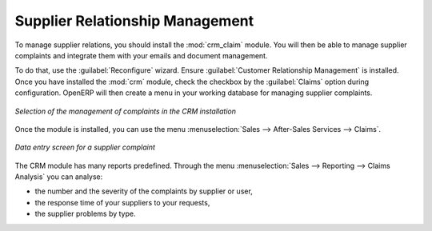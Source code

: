 
Supplier Relationship Management
================================

.. index::
   single: module; crm_configuration
   single: module; crm

To manage supplier relations, you should install the :mod:`crm_claim` module. You will then be
able to manage supplier complaints and integrate them with your emails and document management.

To do that, use the :guilabel:`Reconfigure` wizard. Ensure :guilabel:`Customer Relationship Management` is installed.
Once you have installed the :mod:`crm` module, check the checkbox by the :guilabel:`Claims` option
during configuration. OpenERP will then create a menu in your working database for managing supplier complaints.

.. figure:: images/crm_config.png
   :scale: 75
   :align: center

   *Selection of the management of complaints in the CRM installation*

Once the module is installed, you can use the menu :menuselection:`Sales --> After-Sales Services
--> Claims`.

.. figure:: images/crm_complaints.png
   :scale: 75
   :align: center

   *Data entry screen for a supplier complaint*

The CRM module has many reports predefined. Through the menu :menuselection:`Sales --> Reporting
--> Claims Analysis` you can analyse:

* the number and the severity of the complaints by supplier or user,

* the response time of your suppliers to your requests,

* the supplier problems by type.

.. Copyright © Open Object Press. All rights reserved.

.. You may take electronic copy of this publication and distribute it if you don't
.. change the content. You can also print a copy to be read by yourself only.

.. We have contracts with different publishers in different countries to sell and
.. distribute paper or electronic based versions of this book (translated or not)
.. in bookstores. This helps to distribute and promote the OpenERP product. It
.. also helps us to create incentives to pay contributors and authors using author
.. rights of these sales.

.. Due to this, grants to translate, modify or sell this book are strictly
.. forbidden, unless Tiny SPRL (representing Open Object Press) gives you a
.. written authorisation for this.

.. Many of the designations used by manufacturers and suppliers to distinguish their
.. products are claimed as trademarks. Where those designations appear in this book,
.. and Open Object Press was aware of a trademark claim, the designations have been
.. printed in initial capitals.

.. While every precaution has been taken in the preparation of this book, the publisher
.. and the authors assume no responsibility for errors or omissions, or for damages
.. resulting from the use of the information contained herein.

.. Published by Open Object Press, Grand Rosière, Belgium
